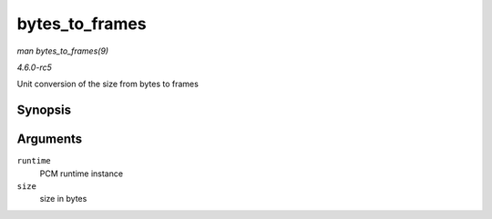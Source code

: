 .. -*- coding: utf-8; mode: rst -*-

.. _API-bytes-to-frames:

===============
bytes_to_frames
===============

*man bytes_to_frames(9)*

*4.6.0-rc5*

Unit conversion of the size from bytes to frames


Synopsis
========

.. c:function:: snd_pcm_sframes_t bytes_to_frames( struct snd_pcm_runtime * runtime, ssize_t size )

Arguments
=========

``runtime``
    PCM runtime instance

``size``
    size in bytes


.. ------------------------------------------------------------------------------
.. This file was automatically converted from DocBook-XML with the dbxml
.. library (https://github.com/return42/sphkerneldoc). The origin XML comes
.. from the linux kernel, refer to:
..
.. * https://github.com/torvalds/linux/tree/master/Documentation/DocBook
.. ------------------------------------------------------------------------------
